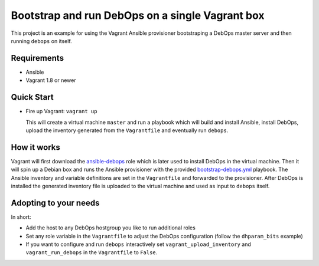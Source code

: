 
================================================
Bootstrap and run DebOps on a single Vagrant box
================================================

This project is an example for using the Vagrant Ansible provisioner
bootstraping a DebOps master server and then running ``debops`` on
itself.


Requirements
============

* Ansible
* Vagrant 1.8 or newer


Quick Start
===========

* Fire up Vagrant: ``vagrant up``

  This will create a virtual machine ``master`` and run a playbook
  which will build and install Ansible, install DebOps, upload
  the inventory generated from the ``Vagrantfile`` and eventually
  run ``debops``.


How it works
============

Vagrant will first download the ansible-debops_ role which is later
used to install DebOps in the virtual machine. Then it will spin up
a Debian box and runs the Ansible provisioner with the provided
bootstrap-debops.yml_ playbook. The Ansible inventory and variable
definitions are set in the ``Vagrantfile`` and forwarded to the
provisioner. After DebOps is installed the generated inventory file
is uploaded to the virtual machine and used as input to ``debops`` itself.

.. _ansible-debops: https://github.com/debops/ansible-debops
.. _bootstrap-debops.yml: https://github.com/debops/examples/blob/master/bootstrap-debops/bootstrap-debops.yml


Adopting to your needs
======================

In short:

- Add the host to any DebOps hostgroup you like to run additional
  roles
- Set any role variable in the ``Vagrantfile`` to adjust the DebOps
  configuration (follow the ``dhparam_bits`` example)
- If you want to configure and run ``debops`` interactively set
  ``vagrant_upload_inventory`` and ``vagrant_run_debops`` in the
  ``Vagrantfile`` to ``False``.


..
 Local Variables:
 mode: rst
 ispell-local-dictionary: "american"
 End:
